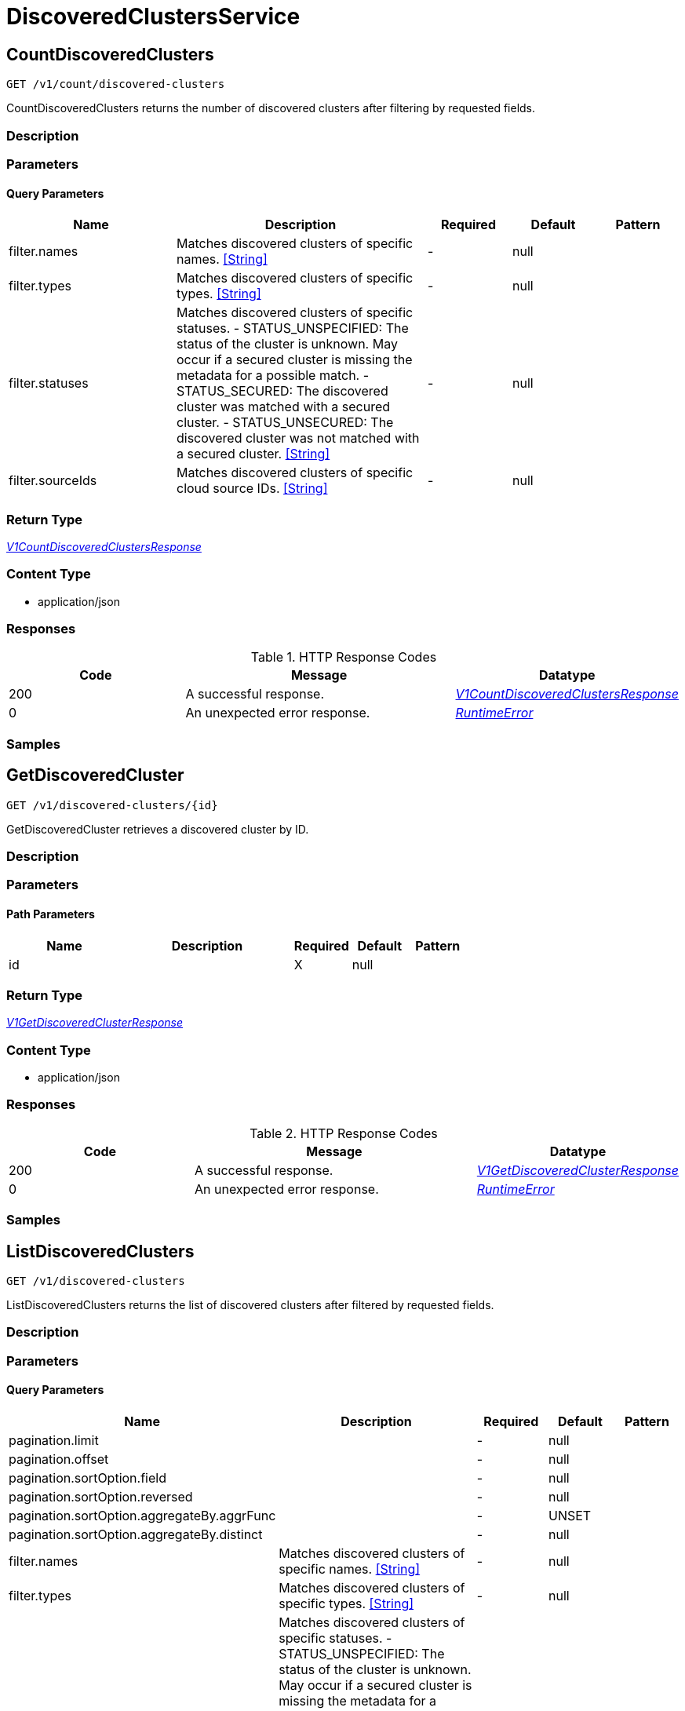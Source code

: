 // Auto-generated by scripts. Do not edit.
:_mod-docs-content-type: ASSEMBLY



[id="DiscoveredClustersService"]
= DiscoveredClustersService

:toc: macro
:toc-title:

toc::[]



[id="DiscoveredClustersServiceCountDiscoveredClusters"]
== CountDiscoveredClusters

`GET /v1/count/discovered-clusters`

CountDiscoveredClusters returns the number of discovered clusters after filtering by requested fields.

=== Description







=== Parameters





==== Query Parameters

[cols="2,3,1,1,1"]
|===
|Name| Description| Required| Default| Pattern

| filter.names
| Matches discovered clusters of specific names. <<String>>
| -
| null
|

| filter.types
| Matches discovered clusters of specific types. <<String>>
| -
| null
|

| filter.statuses
| Matches discovered clusters of specific statuses.   - STATUS_UNSPECIFIED: The status of the cluster is unknown. May occur if a secured cluster is missing the metadata for a possible match.  - STATUS_SECURED: The discovered cluster was matched with a secured cluster.  - STATUS_UNSECURED: The discovered cluster was not matched with a secured cluster. <<String>>
| -
| null
|

| filter.sourceIds
| Matches discovered clusters of specific cloud source IDs. <<String>>
| -
| null
|

|===


=== Return Type

<<V1CountDiscoveredClustersResponse>>


=== Content Type

* application/json

=== Responses

.HTTP Response Codes
[cols="2,3,1"]
|===
| Code | Message | Datatype


| 200
| A successful response.
|  <<V1CountDiscoveredClustersResponse>>


| 0
| An unexpected error response.
|  <<RuntimeError>>

|===

=== Samples









ifdef::internal-generation[]
=== Implementation



endif::internal-generation[]


[id="DiscoveredClustersServiceGetDiscoveredCluster"]
== GetDiscoveredCluster

`GET /v1/discovered-clusters/{id}`

GetDiscoveredCluster retrieves a discovered cluster by ID.

=== Description







=== Parameters

==== Path Parameters

[cols="2,3,1,1,1"]
|===
|Name| Description| Required| Default| Pattern

| id
|
| X
| null
|

|===






=== Return Type

<<V1GetDiscoveredClusterResponse>>


=== Content Type

* application/json

=== Responses

.HTTP Response Codes
[cols="2,3,1"]
|===
| Code | Message | Datatype


| 200
| A successful response.
|  <<V1GetDiscoveredClusterResponse>>


| 0
| An unexpected error response.
|  <<RuntimeError>>

|===

=== Samples









ifdef::internal-generation[]
=== Implementation



endif::internal-generation[]


[id="DiscoveredClustersServiceListDiscoveredClusters"]
== ListDiscoveredClusters

`GET /v1/discovered-clusters`

ListDiscoveredClusters returns the list of discovered clusters after filtered by requested fields.

=== Description







=== Parameters





==== Query Parameters

[cols="2,3,1,1,1"]
|===
|Name| Description| Required| Default| Pattern

| pagination.limit
|
| -
| null
|

| pagination.offset
|
| -
| null
|

| pagination.sortOption.field
|
| -
| null
|

| pagination.sortOption.reversed
|
| -
| null
|

| pagination.sortOption.aggregateBy.aggrFunc
|
| -
| UNSET
|

| pagination.sortOption.aggregateBy.distinct
|
| -
| null
|

| filter.names
| Matches discovered clusters of specific names. <<String>>
| -
| null
|

| filter.types
| Matches discovered clusters of specific types. <<String>>
| -
| null
|

| filter.statuses
| Matches discovered clusters of specific statuses.   - STATUS_UNSPECIFIED: The status of the cluster is unknown. May occur if a secured cluster is missing the metadata for a possible match.  - STATUS_SECURED: The discovered cluster was matched with a secured cluster.  - STATUS_UNSECURED: The discovered cluster was not matched with a secured cluster. <<String>>
| -
| null
|

| filter.sourceIds
| Matches discovered clusters of specific cloud source IDs. <<String>>
| -
| null
|

|===


=== Return Type

<<V1ListDiscoveredClustersResponse>>


=== Content Type

* application/json

=== Responses

.HTTP Response Codes
[cols="2,3,1"]
|===
| Code | Message | Datatype


| 200
| A successful response.
|  <<V1ListDiscoveredClustersResponse>>


| 0
| An unexpected error response.
|  <<RuntimeError>>

|===

=== Samples









ifdef::internal-generation[]
=== Implementation



endif::internal-generation[]


[id="common-object-reference"]
== Common object reference



[#DiscoveredClusterMetadataType]
=== _DiscoveredClusterMetadataType_ 






[.fields-DiscoveredClusterMetadataType]
[cols="1"]
|===
| Enum Values

| UNSPECIFIED
| AKS
| ARO
| EKS
| GKE
| OCP
| OSD
| ROSA

|===


[#MetadataProviderType]
=== _MetadataProviderType_ 






[.fields-MetadataProviderType]
[cols="1"]
|===
| Enum Values

| PROVIDER_TYPE_UNSPECIFIED
| PROVIDER_TYPE_AWS
| PROVIDER_TYPE_GCP
| PROVIDER_TYPE_AZURE

|===


[#ProtobufAny]
=== _ProtobufAny_ 

`Any` contains an arbitrary serialized protocol buffer message along with a
URL that describes the type of the serialized message.

Protobuf library provides support to pack/unpack Any values in the form
of utility functions or additional generated methods of the Any type.

Example 1: Pack and unpack a message in C++.

    Foo foo = ...;
    Any any;
    any.PackFrom(foo);
    ...
    if (any.UnpackTo(&foo)) {
      ...
    }

Example 2: Pack and unpack a message in Java.

    Foo foo = ...;
    Any any = Any.pack(foo);
    ...
    if (any.is(Foo.class)) {
      foo = any.unpack(Foo.class);
    }
    // or ...
    if (any.isSameTypeAs(Foo.getDefaultInstance())) {
      foo = any.unpack(Foo.getDefaultInstance());
    }

 Example 3: Pack and unpack a message in Python.

    foo = Foo(...)
    any = Any()
    any.Pack(foo)
    ...
    if any.Is(Foo.DESCRIPTOR):
      any.Unpack(foo)
      ...

 Example 4: Pack and unpack a message in Go

     foo := &pb.Foo{...}
     any, err := anypb.New(foo)
     if err != nil {
       ...
     }
     ...
     foo := &pb.Foo{}
     if err := any.UnmarshalTo(foo); err != nil {
       ...
     }

The pack methods provided by protobuf library will by default use
'type.googleapis.com/full.type.name' as the type URL and the unpack
methods only use the fully qualified type name after the last '/'
in the type URL, for example "foo.bar.com/x/y.z" will yield type
name "y.z".

==== JSON representation
The JSON representation of an `Any` value uses the regular
representation of the deserialized, embedded message, with an
additional field `@type` which contains the type URL. Example:

    package google.profile;
    message Person {
      string first_name = 1;
      string last_name = 2;
    }

    {
      "@type": "type.googleapis.com/google.profile.Person",
      "firstName": <string>,
      "lastName": <string>
    }

If the embedded message type is well-known and has a custom JSON
representation, that representation will be embedded adding a field
`value` which holds the custom JSON in addition to the `@type`
field. Example (for message [google.protobuf.Duration][]):

    {
      "@type": "type.googleapis.com/google.protobuf.Duration",
      "value": "1.212s"
    }


[.fields-ProtobufAny]
[cols="2,1,1,2,4,1"]
|===
| Field Name| Required| Nullable | Type| Description | Format

| typeUrl
| 
| 
|   String  
| A URL/resource name that uniquely identifies the type of the serialized protocol buffer message. This string must contain at least one \"/\" character. The last segment of the URL's path must represent the fully qualified name of the type (as in `path/google.protobuf.Duration`). The name should be in a canonical form (e.g., leading \".\" is not accepted).  In practice, teams usually precompile into the binary all types that they expect it to use in the context of Any. However, for URLs which use the scheme `http`, `https`, or no scheme, one can optionally set up a type server that maps type URLs to message definitions as follows:  * If no scheme is provided, `https` is assumed. * An HTTP GET on the URL must yield a [google.protobuf.Type][]   value in binary format, or produce an error. * Applications are allowed to cache lookup results based on the   URL, or have them precompiled into a binary to avoid any   lookup. Therefore, binary compatibility needs to be preserved   on changes to types. (Use versioned type names to manage   breaking changes.)  Note: this functionality is not currently available in the official protobuf release, and it is not used for type URLs beginning with type.googleapis.com. As of May 2023, there are no widely used type server implementations and no plans to implement one.  Schemes other than `http`, `https` (or the empty scheme) might be used with implementation specific semantics.
|     

| value
| 
| 
|   byte[]  
| Must be a valid serialized protocol buffer of the above specified type.
| byte    

|===



[#RuntimeError]
=== _RuntimeError_ 




[.fields-RuntimeError]
[cols="2,1,1,2,4,1"]
|===
| Field Name| Required| Nullable | Type| Description | Format

| error
| 
| 
|   String  
| 
|     

| code
| 
| 
|   Integer  
| 
| int32    

| message
| 
| 
|   String  
| 
|     

| details
| 
| 
|   List   of <<ProtobufAny>>
| 
|     

|===



[#V1CountDiscoveredClustersResponse]
=== _V1CountDiscoveredClustersResponse_ 




[.fields-V1CountDiscoveredClustersResponse]
[cols="2,1,1,2,4,1"]
|===
| Field Name| Required| Nullable | Type| Description | Format

| count
| 
| 
|   Integer  
| 
| int32    

|===



[#V1DiscoveredCluster]
=== _V1DiscoveredCluster_ 

DiscoveredCluster represents a cluster discovered from a cloud source.


[.fields-V1DiscoveredCluster]
[cols="2,1,1,2,4,1"]
|===
| Field Name| Required| Nullable | Type| Description | Format

| id
| 
| 
|   String  
| UUIDv5 generated deterministically from the tuple (metadata.id, metadata.type, source.id).
|     

| metadata
| 
| 
| <<V1DiscoveredClusterMetadata>>    
| 
|     

| status
| 
| 
|  <<V1DiscoveredClusterStatus>>  
| 
|    STATUS_UNSPECIFIED, STATUS_SECURED, STATUS_UNSECURED,  

| source
| 
| 
| <<V1DiscoveredClusterCloudSource>>    
| 
|     

|===



[#V1DiscoveredClusterCloudSource]
=== _V1DiscoveredClusterCloudSource_ 




[.fields-V1DiscoveredClusterCloudSource]
[cols="2,1,1,2,4,1"]
|===
| Field Name| Required| Nullable | Type| Description | Format

| id
| 
| 
|   String  
| 
|     

|===



[#V1DiscoveredClusterMetadata]
=== _V1DiscoveredClusterMetadata_ 




[.fields-V1DiscoveredClusterMetadata]
[cols="2,1,1,2,4,1"]
|===
| Field Name| Required| Nullable | Type| Description | Format

| id
| 
| 
|   String  
| Represents a unique ID under which the cluster is registered with the cloud provider. Matches storage.ClusterMetadata.id for secured clusters.
|     

| name
| 
| 
|   String  
| Represents the name under which the cluster is registered with the cloud provider. Matches storage.ClusterMetadata.name for secured clusters.
|     

| type
| 
| 
|  <<DiscoveredClusterMetadataType>>  
| 
|    UNSPECIFIED, AKS, ARO, EKS, GKE, OCP, OSD, ROSA,  

| providerType
| 
| 
|  <<MetadataProviderType>>  
| 
|    PROVIDER_TYPE_UNSPECIFIED, PROVIDER_TYPE_AWS, PROVIDER_TYPE_GCP, PROVIDER_TYPE_AZURE,  

| region
| 
| 
|   String  
| The region as reported by the cloud provider.
|     

| firstDiscoveredAt
| 
| 
|   Date  
| Timestamp at which the cluster was first discovered by the cloud source.
| date-time    

|===



[#V1DiscoveredClusterStatus]
=== _V1DiscoveredClusterStatus_ 

 - STATUS_UNSPECIFIED: The status of the cluster is unknown. May occur if a secured cluster
is missing the metadata for a possible match.
 - STATUS_SECURED: The discovered cluster was matched with a secured cluster.
 - STATUS_UNSECURED: The discovered cluster was not matched with a secured cluster.




[.fields-V1DiscoveredClusterStatus]
[cols="1"]
|===
| Enum Values

| STATUS_UNSPECIFIED
| STATUS_SECURED
| STATUS_UNSECURED

|===


[#V1GetDiscoveredClusterResponse]
=== _V1GetDiscoveredClusterResponse_ 




[.fields-V1GetDiscoveredClusterResponse]
[cols="2,1,1,2,4,1"]
|===
| Field Name| Required| Nullable | Type| Description | Format

| cluster
| 
| 
| <<V1DiscoveredCluster>>    
| 
|     

|===



[#V1ListDiscoveredClustersResponse]
=== _V1ListDiscoveredClustersResponse_ 




[.fields-V1ListDiscoveredClustersResponse]
[cols="2,1,1,2,4,1"]
|===
| Field Name| Required| Nullable | Type| Description | Format

| clusters
| 
| 
|   List   of <<V1DiscoveredCluster>>
| 
|     

|===



